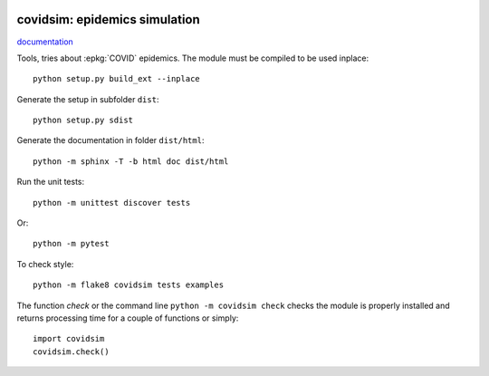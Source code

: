 
.. image:: https://circleci.com/gh/sdpython/covidsim/tree/master.svg?style=svg
    :target: https://circleci.com/gh/sdpython/covidsim/tree/master

.. image:: https://travis-ci.org/sdpython/covidsim.svg?branch=master
    :target: https://travis-ci.org/sdpython/covidsim
    :alt: Build status

.. image:: https://ci.appveyor.com/api/projects/status/wvo6ovlaxi8ypua4?svg=true
    :target: https://ci.appveyor.com/project/sdpython/td3a-cpp
    :alt: Build Status Windows

.. image:: https://dev.azure.com/xavierdupre3/covidsim/_apis/build/status/sdpython.covidsim
    :target: https://dev.azure.com/xavierdupre3/covidsim/

.. image:: https://badge.fury.io/py/covidsim.svg
    :target: http://badge.fury.io/py/covidsim

.. image:: http://img.shields.io/github/issues/sdpython/covidsim.png
    :alt: GitHub Issues
    :target: https://github.com/sdpython/covidsim/issues

.. image:: https://img.shields.io/badge/license-MIT-blue.svg
    :alt: MIT License
    :target: http://opensource.org/licenses/MIT

covidsim: epidemics simulation
==============================

.. image:: https://raw.githubusercontent.com/sdpython/covidsim/master/doc/_static/logo.png
    :width: 50

`documentation <http://www.xavierdupre.fr/app/covidsim/helpsphinx/index.html>`_

Tools, tries about :epkg:`COVID` epidemics.
The module must be compiled to be used inplace:

::

    python setup.py build_ext --inplace

Generate the setup in subfolder ``dist``:

::

    python setup.py sdist

Generate the documentation in folder ``dist/html``:

::

    python -m sphinx -T -b html doc dist/html

Run the unit tests:

::

    python -m unittest discover tests

Or:

::

    python -m pytest
    
To check style:

::

    python -m flake8 covidsim tests examples

The function *check* or the command line ``python -m covidsim check``
checks the module is properly installed and returns processing
time for a couple of functions or simply:

::

    import covidsim
    covidsim.check()
